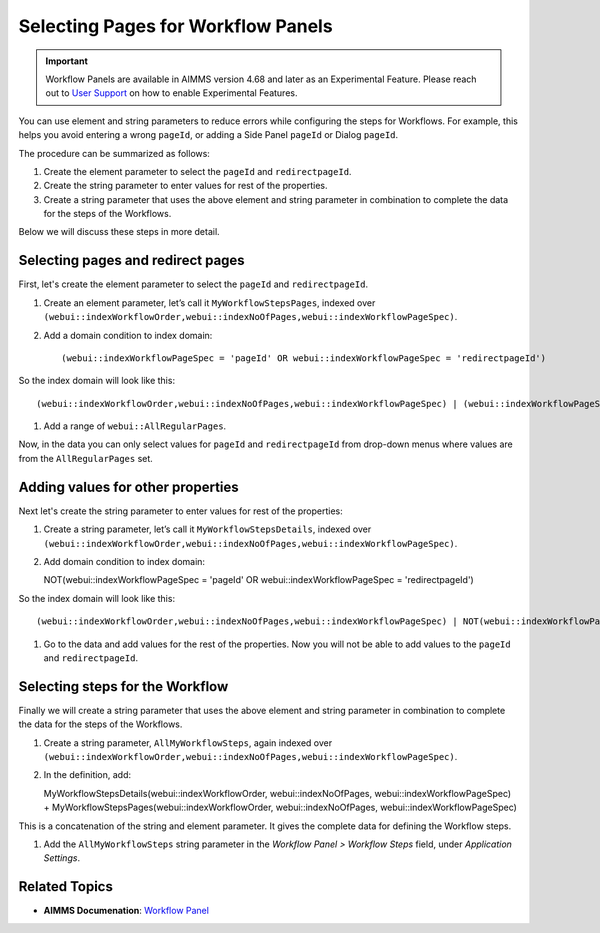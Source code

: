 Selecting Pages for Workflow Panels
=======================================================
.. meta::
   :description: How to use element and string parameters to configure Workflows more smoothly.
   :keywords: workflow, parameter, pageId, redirect, work flow, webui, ui

.. important::

   Workflow Panels are available in AIMMS version 4.68 and later as an Experimental Feature. Please reach out to `User Support <mailto:support@aimms.com>`_ on how to enable Experimental Features.

You can use element and string parameters to reduce errors while configuring the steps for Workflows. For example, this helps you avoid entering a wrong ``pageId``, or adding a Side Panel ``pageId`` or Dialog ``pageId``.

The procedure can be summarized as follows:

#. Create the element parameter to select the ``pageId`` and ``redirectpageId``.
#. Create the string parameter to enter values for rest of the properties.
#. Create a string parameter that uses the above element and string parameter in combination to complete the data for the steps of the Workflows.

Below we will discuss these steps in more detail.
 
Selecting pages and redirect pages
---------------------------------------
First, let's create the element parameter to select the ``pageId`` and ``redirectpageId``.

#. Create an element parameter, let’s call it ``MyWorkflowStepsPages``, indexed over ``(webui::indexWorkflowOrder,webui::indexNoOfPages,webui::indexWorkflowPageSpec)``.

#. Add a domain condition to index domain::

   (webui::indexWorkflowPageSpec = 'pageId' OR webui::indexWorkflowPageSpec = 'redirectpageId')

So the index domain will look like this::

   (webui::indexWorkflowOrder,webui::indexNoOfPages,webui::indexWorkflowPageSpec) | (webui::indexWorkflowPageSpec = 'pageId' OR webui::indexWorkflowPageSpec = 'redirectpageId')

#. Add a range of ``webui::AllRegularPages``.
 
Now, in the data you can only select values for ``pageId`` and ``redirectpageId`` from drop-down menus where values are from the ``AllRegularPages`` set.

 
Adding values for other properties
-------------------------------------
Next let's create the string parameter to enter values for rest of the properties:

#. Create a string parameter, let’s call it ``MyWorkflowStepsDetails``, indexed over ``(webui::indexWorkflowOrder,webui::indexNoOfPages,webui::indexWorkflowPageSpec)``.

#. Add domain condition to index domain::

   NOT(webui::indexWorkflowPageSpec = 'pageId' OR webui::indexWorkflowPageSpec = 'redirectpageId')

So the index domain will look like this::
   
   (webui::indexWorkflowOrder,webui::indexNoOfPages,webui::indexWorkflowPageSpec) | NOT(webui::indexWorkflowPageSpec = 'pageId' OR webui::indexWorkflowPageSpec = 'redirectpageId')
 
#. Go to the data and add values for the rest of the properties. Now you will not be able to add values to the ``pageId`` and ``redirectpageId``.

 
Selecting steps for the Workflow
----------------------------------
Finally we will create a string parameter that uses the above element and string parameter in combination to complete the data for the steps of the Workflows.

#. Create a string parameter, ``AllMyWorkflowSteps``, again indexed over ``(webui::indexWorkflowOrder,webui::indexNoOfPages,webui::indexWorkflowPageSpec)``.

#. In the definition, add::

   MyWorkflowStepsDetails(webui::indexWorkflowOrder, webui::indexNoOfPages, webui::indexWorkflowPageSpec) + MyWorkflowStepsPages(webui::indexWorkflowOrder, webui::indexNoOfPages, webui::indexWorkflowPageSpec)
 
This is a concatenation of the string and element parameter. It gives the complete data for defining the Workflow steps.

#. Add the ``AllMyWorkflowSteps`` string parameter in the *Workflow Panel > Workflow Steps* field, under *Application Settings*.


Related Topics
---------------

* **AIMMS Documenation**: `Workflow Panel <https://manual.aimms.com/webui/application-settings.html#workflow-panel>`_